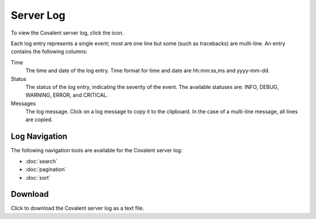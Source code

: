 ===========
Server Log
===========

To view the Covalent server log, click the |logs| icon.

.. image:: ../images/logs_list.gif
   :align: center

Each log entry represents a single event; most are one line but some (such as tracebacks) are multi-line. An entry contains the following columns:

Time
    The time and date of the log entry. Time format for time and date are hh:mm:ss,ms and yyyy-mm-dd.

Status
    The status of the log entry, indicating the severity of the event. The available statuses are: INFO, DEBUG, WARNING, ERROR, and CRITICAL.

Messages
    The log message. Click on a log message to copy it to the clipboard. In the case of a multi-line message, all lines are copied.

.. |logs| image:: ../images/logs_icon.png
    :width: 20px

Log Navigation
--------------

The following navigation tools are available for the Covalent server log:

* :doc:`search`
* :doc:`pagination`
* :doc:`sort`

Download
--------

.. image:: ../images/logs_download.gif
   :align: center

Click |download| to download the Covalent server log as a text file.

.. |download| image:: ../images/download.png
    :width: 20px
